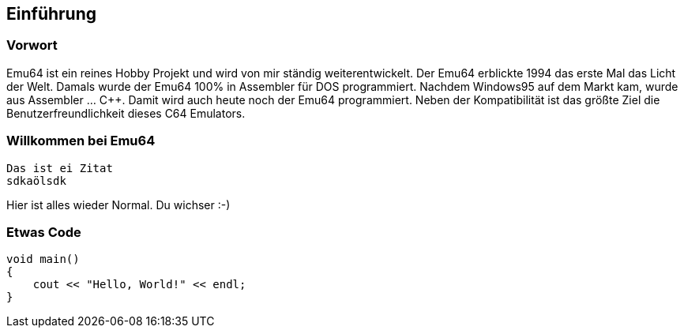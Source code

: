== Einführung
=== Vorwort
Emu64 ist ein reines Hobby Projekt und wird von mir ständig weiterentwickelt. Der Emu64 erblickte 1994 das erste Mal das Licht der Welt. Damals wurde der Emu64 100% in Assembler für DOS programmiert. Nachdem Windows95 auf dem Markt kam, wurde aus Assembler ... C++. Damit wird auch heute noch der Emu64 programmiert. Neben der Kompatibilität ist das größte Ziel die Benutzerfreundlichkeit dieses C64 Emulators.

=== Willkommen bei Emu64

 Das ist ei Zitat
 sdkaölsdk

Hier ist alles wieder Normal. Du wichser :-)

=== Etwas Code
[, c++]
----
void main()
{
    cout << "Hello, World!" << endl;
}
----
